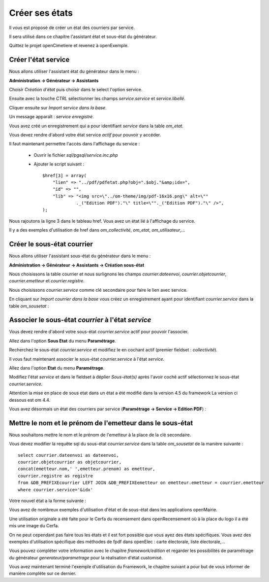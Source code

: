 .. _utiliser_assistant:

###############
Créer ses états
###############

Il vous est proposé de créer un état des courriers par service.

Il sera utilisé dans ce chapitre l'assistant état et sous-état du générateur.

Quittez le projet openCimetiere et revenez à openExemple.


====================
Créer l'état service
====================

Nous allons utiliser l'assistant état du générateur dans le menu :

**Administration -> Générateur -> Assistants**

Choisir *Création d'état* puis choisir dans le select l'option service.

Ensuite avec la touche *CTRL* sélectionner les champs *service.service* et *service.libellé*.

Cliquer ensuite sur *Import service dans la base*.


.. image:: ../_static/utilisation_12.png


Un message apparaît : *service enregistré*.

Vous avez créé un enregistrement qui a pour identifiant *service* dans
la table *om_etat*.

.. image:: ../_static/utilisation_13.png

Vous devez rendre d'abord votre état service *actif* pour pouvoir y accéder.


Il faut maintenant permettre l'accès dans l'affichage du service :

    - Ouvrir le fichier *sql/pgsql/service.inc.php*

    - Ajouter le script suivant : ::

        $href[3] = array(
            "lien" => "../pdf/pdfetat.php?obj=".$obj."&amp;idx=",
            "id" => "",
            "lib" => "<img src=\"../om-theme/img/pdf-16x16.png\" alt=\""
                     ._("Edition PDF")."\" title=\""._("Edition PDF")."\" />",
        );


Nous rajoutons la ligne 3 dans le tableau href. Vous avez un état lié
à l'affichage du service.


Il y a des exemples d'utilisation de href dans *om_collectivité*, *om_etat*,
*om_utilisateur*,...



===========================
Créer le sous-état courrier
===========================


Nous allons utiliser l'assistant sous-état du générateur dans le menu :

**Administration -> Générateur -> Assistants -> Création sous-état**

Nous choisissons la table courrier et nous surlignons les champs
*courrier.dateenvoi*, *courrier.objetcourrier*, *courrier.emetteur* et *courrier.registre*.

Nous choisissons *courrier.service* comme clé secondaire pour faire le lien
avec service.

.. image:: ../_static/utilisation_14.png


En cliquant sur *Import courrier dans la base* vous créez un enregistrement
ayant pour identifiant *courrier.service* dans la table *om_sousetat* :

.. image:: ../_static/utilisation_15.png

===================================================
Associer le sous-état *courrier* à l'état *service*
===================================================

Vous devez rendre d'abord votre sous-état *courrier.service* actif pour pouvoir l'associer.

Allez dans l'option **Sous Etat** du menu **Paramétrage**.

Recherchez le sous-état *courrier.service* et modifiez le en cochant actif (premier fieldset : *collectivité*).

Il vous faut maintenant associer le sous-état *courrier.service* à l'état *service*.

Allez dans l'option **Etat** du menu **Paramétrage**.

Modifiez l'état *service* et dans le fieldset à déplier
*Sous-état(s)* après l'avoir coché actif sélectionnez le sous-état *courrier.service*.

Attention la mise en place de sous etat dans un état a été modifié dans la version 4.5 du framework 
La version ci dessous est om 4.4.

.. image:: ../_static/utilisation_16.png

Vous avez désormais un état des courriers par service (**Paramétrage -> Service -> Edition PDF**) :

.. image:: ../_static/utilisation_17.png

.. image:: ../_static/utilisation_18.png


==========================================================
Mettre le nom et le prénom de l'emetteur dans le sous-état
==========================================================

Nous souhaitons mettre le nom et le prénom de l'emetteur à la place de
la clé secondaire.

Vous devez modifier la requête sql du sous-état *courrier.service*
dans la table *om_sousetat* de la manière suivante : ::

    select courrier.dateenvoi as dateenvoi,
    courrier.objetcourrier as objetcourrier,
    concat(emetteur.nom,' ',emetteur.prenom) as emetteur,
    courrier.registre as registre
    from &DB_PREFIXEcourrier LEFT JOIN &DB_PREFIXEemetteur on emetteur.emetteur = courrier.emetteur
    where courrier.service='&idx'

Votre nouvel état a la forme suivante :

.. image:: ../_static/utilisation_19.png

Vous avez de nombreux exemples d'utilisation d'état et de sous-état dans
les applications openMairie.

Une utilisation originale a été faite pour le Cerfa du recensement dans
openRecensement où à la place du logo il a été mis une image du Cerfa.

On ne peut cependant pas faire tous les états et il est fort possible que vous ayez des
états spécifiques. Vous avez des exemples d'utilisation spécifique des méthodes
de fpdf dans openElec : carte électorale, liste électorale,...

Vous pouvez compléter votre information avec le chapitre *framework/edition*
et regarder les possibilités de paramétrage du générateur *generateur/parametrage*
pour la réalisation d'état customisé.

Vous avez maintenant terminé l'exemple d'utilisation du Framework, le chapitre suivant a pour but de vous informer de manière complète sur ce dernier.
